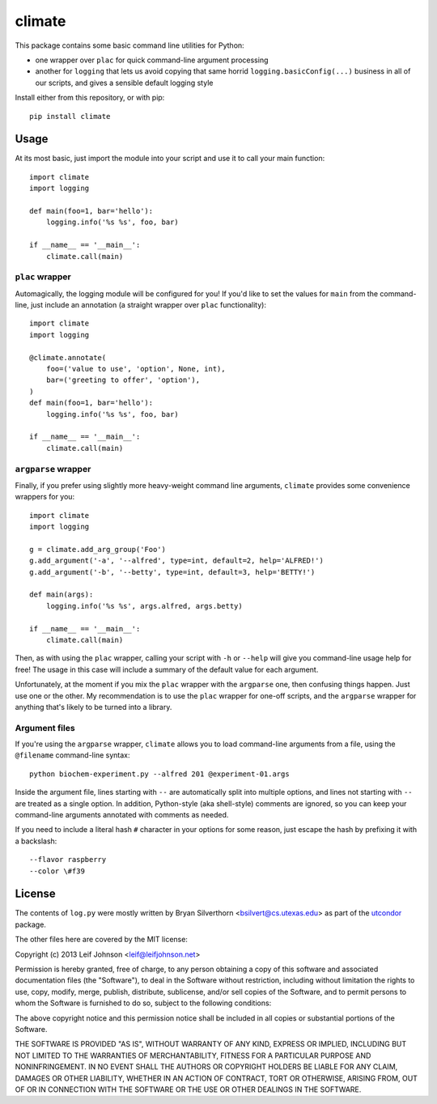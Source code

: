 climate
=======

This package contains some basic command line utilities for Python:

- one wrapper over ``plac`` for quick command-line argument processing
- another for ``logging`` that lets us avoid copying that same horrid
  ``logging.basicConfig(...)`` business in all of our scripts, and gives a
  sensible default logging style

Install either from this repository, or with pip::

    pip install climate

Usage
-----

At its most basic, just import the module into your script and use it to call
your main function::

    import climate
    import logging

    def main(foo=1, bar='hello'):
        logging.info('%s %s', foo, bar)

    if __name__ == '__main__':
        climate.call(main)

``plac`` wrapper
~~~~~~~~~~~~~~~~

Automagically, the logging module will be configured for you! If you'd like to
set the values for ``main`` from the command-line, just include an annotation (a
straight wrapper over ``plac`` functionality)::

    import climate
    import logging

    @climate.annotate(
        foo=('value to use', 'option', None, int),
        bar=('greeting to offer', 'option'),
    )
    def main(foo=1, bar='hello'):
        logging.info('%s %s', foo, bar)

    if __name__ == '__main__':
        climate.call(main)

``argparse`` wrapper
~~~~~~~~~~~~~~~~~~~~

Finally, if you prefer using slightly more heavy-weight command line arguments,
``climate`` provides some convenience wrappers for you::

    import climate
    import logging

    g = climate.add_arg_group('Foo')
    g.add_argument('-a', '--alfred', type=int, default=2, help='ALFRED!')
    g.add_argument('-b', '--betty', type=int, default=3, help='BETTY!')

    def main(args):
        logging.info('%s %s', args.alfred, args.betty)

    if __name__ == '__main__':
        climate.call(main)

Then, as with using the ``plac`` wrapper, calling your script with ``-h`` or
``--help`` will give you command-line usage help for free! The usage in this
case will include a summary of the default value for each argument.

Unfortunately, at the moment if you mix the ``plac`` wrapper with the
``argparse`` one, then confusing things happen. Just use one or the other. My
recommendation is to use the ``plac`` wrapper for one-off scripts, and the
``argparse`` wrapper for anything that's likely to be turned into a library.

Argument files
~~~~~~~~~~~~~~

If you're using the ``argparse`` wrapper, ``climate`` allows you to load
command-line arguments from a file, using the ``@filename`` command-line
syntax::

    python biochem-experiment.py --alfred 201 @experiment-01.args

Inside the argument file, lines starting with ``--`` are automatically split
into multiple options, and lines not starting with ``--`` are treated as a
single option. In addition, Python-style (aka shell-style) comments are ignored,
so you can keep your command-line arguments annotated with comments as needed.

If you need to include a literal hash ``#`` character in your options for some
reason, just escape the hash by prefixing it with a backslash::

    --flavor raspberry
    --color \#f39

License
-------

The contents of ``log.py`` were mostly written by Bryan Silverthorn
<bsilvert@cs.utexas.edu> as part of the utcondor_ package.

The other files here are covered by the MIT license:

Copyright (c) 2013 Leif Johnson <leif@leifjohnson.net>

Permission is hereby granted, free of charge, to any person obtaining a copy of
this software and associated documentation files (the "Software"), to deal in
the Software without restriction, including without limitation the rights to
use, copy, modify, merge, publish, distribute, sublicense, and/or sell copies of
the Software, and to permit persons to whom the Software is furnished to do so,
subject to the following conditions:

The above copyright notice and this permission notice shall be included in all
copies or substantial portions of the Software.

THE SOFTWARE IS PROVIDED "AS IS", WITHOUT WARRANTY OF ANY KIND, EXPRESS OR
IMPLIED, INCLUDING BUT NOT LIMITED TO THE WARRANTIES OF MERCHANTABILITY, FITNESS
FOR A PARTICULAR PURPOSE AND NONINFRINGEMENT. IN NO EVENT SHALL THE AUTHORS OR
COPYRIGHT HOLDERS BE LIABLE FOR ANY CLAIM, DAMAGES OR OTHER LIABILITY, WHETHER
IN AN ACTION OF CONTRACT, TORT OR OTHERWISE, ARISING FROM, OUT OF OR IN
CONNECTION WITH THE SOFTWARE OR THE USE OR OTHER DEALINGS IN THE SOFTWARE.

.. _utcondor: http://github.com/bsilvert/utcondor
